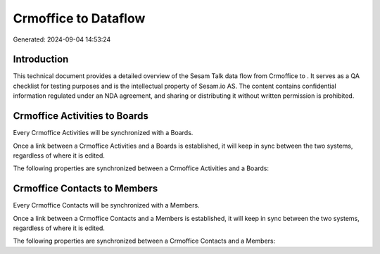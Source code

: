 ======================
Crmoffice to  Dataflow
======================

Generated: 2024-09-04 14:53:24

Introduction
------------

This technical document provides a detailed overview of the Sesam Talk data flow from Crmoffice to . It serves as a QA checklist for testing purposes and is the intellectual property of Sesam.io AS. The content contains confidential information regulated under an NDA agreement, and sharing or distributing it without written permission is prohibited.

Crmoffice Activities to  Boards
-------------------------------
Every Crmoffice Activities will be synchronized with a  Boards.

Once a link between a Crmoffice Activities and a  Boards is established, it will keep in sync between the two systems, regardless of where it is edited.

The following properties are synchronized between a Crmoffice Activities and a  Boards:

.. list-table::
   :header-rows: 1

   * - Crmoffice Activities Property
     -  Boards Property
     -  Data Type


Crmoffice Contacts to  Members
------------------------------
Every Crmoffice Contacts will be synchronized with a  Members.

Once a link between a Crmoffice Contacts and a  Members is established, it will keep in sync between the two systems, regardless of where it is edited.

The following properties are synchronized between a Crmoffice Contacts and a  Members:

.. list-table::
   :header-rows: 1

   * - Crmoffice Contacts Property
     -  Members Property
     -  Data Type

